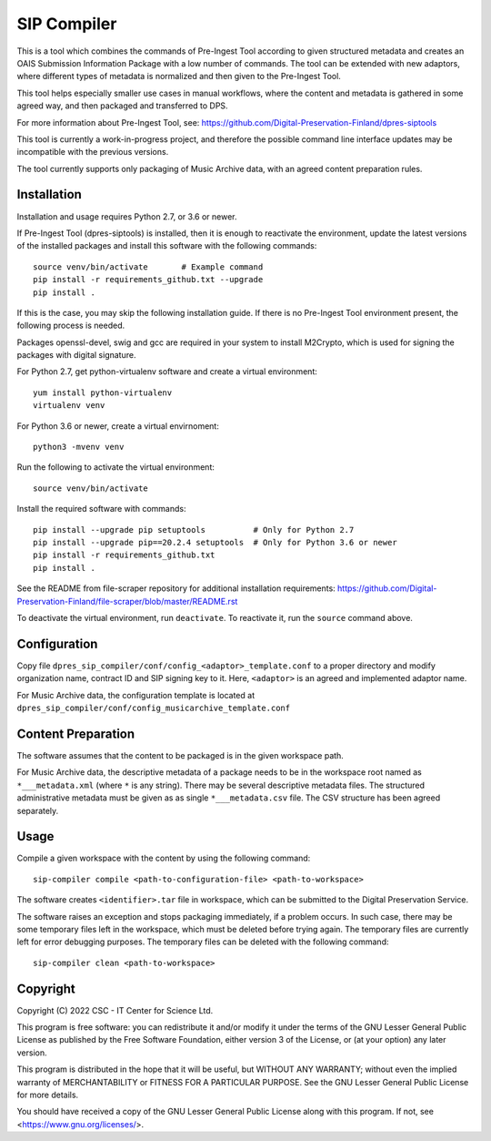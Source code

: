 SIP Compiler
============

This is a tool which combines the commands of Pre-Ingest Tool according to
given structured metadata and creates an OAIS Submission Information Package
with a low number of commands. The tool can be extended with new adaptors,
where different types of metadata is normalized and then given to the
Pre-Ingest Tool.

This tool helps especially smaller use cases in manual workflows, where
the content and metadata is gathered in some agreed way, and then
packaged and transferred to DPS.

For more information about Pre-Ingest Tool, see:
https://github.com/Digital-Preservation-Finland/dpres-siptools

This tool is currently a work-in-progress project, and therefore
the possible command line interface updates may be incompatible with the
previous versions.

The tool currently supports only packaging of Music Archive data,
with an agreed content preparation rules.

Installation
------------

Installation and usage requires Python 2.7, or 3.6 or newer.

If Pre-Ingest Tool (dpres-siptools) is installed, then it is enough to
reactivate the environment, update the latest versions of the installed packages
and install this software with the following commands::

    source venv/bin/activate       # Example command
    pip install -r requirements_github.txt --upgrade
    pip install .

If this is the case, you may skip the following installation guide. If there is
no Pre-Ingest Tool environment present, the following process is needed.

Packages openssl-devel, swig and gcc are required in your system to install
M2Crypto, which is used for signing the packages with digital signature.

For Python 2.7, get python-virtualenv software and create a virtual environment::

    yum install python-virtualenv
    virtualenv venv

For Python 3.6 or newer, create a virtual envirnoment::

    python3 -mvenv venv

Run the following to activate the virtual environment::

    source venv/bin/activate

Install the required software with commands::

    pip install --upgrade pip setuptools          # Only for Python 2.7
    pip install --upgrade pip==20.2.4 setuptools  # Only for Python 3.6 or newer
    pip install -r requirements_github.txt
    pip install .

See the README from file-scraper repository for additional installation
requirements: https://github.com/Digital-Preservation-Finland/file-scraper/blob/master/README.rst

To deactivate the virtual environment, run ``deactivate``. To reactivate it,
run the ``source`` command above.

Configuration
-------------

Copy file ``dpres_sip_compiler/conf/config_<adaptor>_template.conf`` to a proper
directory and modify organization name, contract ID and SIP signing key to it.
Here, ``<adaptor>`` is an agreed and implemented adaptor name.

For Music Archive data, the configuration template is located at
``dpres_sip_compiler/conf/config_musicarchive_template.conf``

Content Preparation
-------------------

The software assumes that the content to be packaged is in the given workspace
path.

For Music Archive data, the descriptive metadata of a package needs to be in
the workspace root named as ``*___metadata.xml`` (where ``*`` is any string).
There may be several descriptive metadata files. The structured administrative
metadata must be given as as single ``*___metadata.csv`` file. The CSV
structure has been agreed separately.

Usage
-----

Compile a given workspace with the content by using the following command::

    sip-compiler compile <path-to-configuration-file> <path-to-workspace>

The software creates ``<identifier>.tar`` file in workspace, which can be submitted
to the Digital Preservation Service.

The software raises an exception and stops packaging immediately, if a problem
occurs. In such case, there may be some temporary files left in the workspace,
which must be deleted before trying again. The temporary files are currently
left for error debugging purposes. The temporary files can be deleted with the
following command::

    sip-compiler clean <path-to-workspace>

Copyright
---------
Copyright (C) 2022 CSC - IT Center for Science Ltd.

This program is free software: you can redistribute it and/or modify it under the terms
of the GNU Lesser General Public License as published by the Free Software Foundation, either
version 3 of the License, or (at your option) any later version.

This program is distributed in the hope that it will be useful, but WITHOUT ANY WARRANTY;
without even the implied warranty of MERCHANTABILITY or FITNESS FOR A PARTICULAR PURPOSE.
See the GNU Lesser General Public License for more details.

You should have received a copy of the GNU Lesser General Public License along with
this program.  If not, see <https://www.gnu.org/licenses/>.

